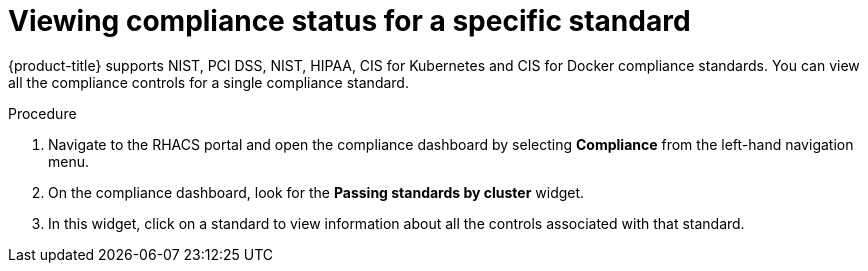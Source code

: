 // Module included in the following assemblies:
//
// * operating/manage-compliance.adoc
:_module-type: PROCEDURE
[id="view-compliance-status-for-standard_{context}"]
= Viewing compliance status for a specific standard

[role="_abstract"]
{product-title} supports NIST, PCI DSS, NIST, HIPAA, CIS for Kubernetes and CIS for Docker compliance standards.
You can view all the compliance controls for a single compliance standard.

.Procedure
. Navigate to the RHACS portal and open the compliance dashboard by selecting *Compliance* from the left-hand navigation menu.
. On the compliance dashboard, look for the *Passing standards by cluster* widget.
. In this widget, click on a standard to view information about all the controls associated with that standard.
